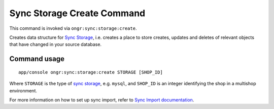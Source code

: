 Sync Storage Create Command
===========================

This command is invoked via ``ongr:sync:storage:create``.

Creates data structure for `Sync Storage <../sync/storage/sync_storage.rst>`_, i.e. creates a place to store creates,
updates and deletes of relevant objects that have changed in your source database.


Command usage
~~~~~~~~~~~~~

::

    app/console ongr:sync:storage:create STORAGE [SHOP_ID]


Where ``STORAGE`` is the type of `sync storage <../sync/storage/sync_storage.rst>`_, e.g. ``mysql``, and ``SHOP_ID`` is
an integer identifying the shop in a multishop environment.

For more information on how to set up sync import, refer to `Sync Import documentation <../sync/sync.rst>`_.
